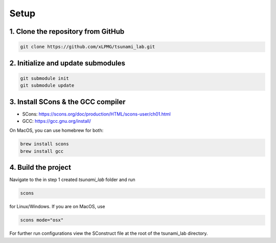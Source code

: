 .. _setup:

Setup
=================

1. Clone the repository from GitHub
^^^^^^^^^^^^^^^^^^^^^^^^^^^^^^^^^^^^^

.. code::

    git clone https://github.com/xLPMG/tsunami_lab.git

2. Initialize and update submodules
^^^^^^^^^^^^^^^^^^^^^^^^^^^^^^^^^^^^^

.. code::

    git submodule init
    git submodule update

3. Install SCons & the GCC compiler
^^^^^^^^^^^^^^^^^^^^^^^^^^^^^^^^^^^^^

- SCons: https://scons.org/doc/production/HTML/scons-user/ch01.html
- GCC: https://gcc.gnu.org/install/

On MacOS, you can use homebrew for both:

.. code-block::

    brew install scons
    brew install gcc

4. Build the project
^^^^^^^^^^^^^^^^^^^^^^^^^^^^^^^^^^^^^
Navigate to the in step 1 created `tsunami_lab` folder and run

.. code::

    scons 

for Linux/Windows. If you are on MacOS, use

.. code::

    scons mode="osx"

For further run configurations view the SConstruct file at the root of the tsunami_lab directory.